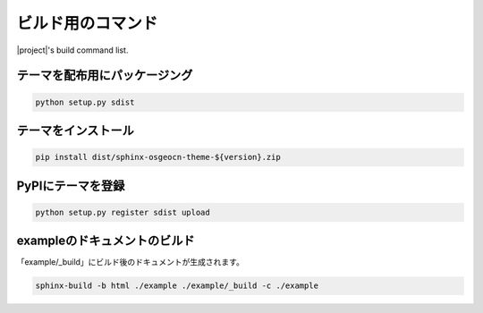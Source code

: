 ==================
ビルド用のコマンド
==================

|project|\ 's build command list.

テーマを配布用にパッケージング
------------------------------

.. code-block:: bat

   python setup.py sdist

テーマをインストール
------------------------------

.. code-block:: bat

   pip install dist/sphinx-osgeocn-theme-${version}.zip

PyPIにテーマを登録
------------------

.. code-block:: bat

   python setup.py register sdist upload

exampleのドキュメントのビルド
-----------------------------

「example/_build」にビルド後のドキュメントが生成されます。

.. code-block:: bat

   sphinx-build -b html ./example ./example/_build -c ./example

